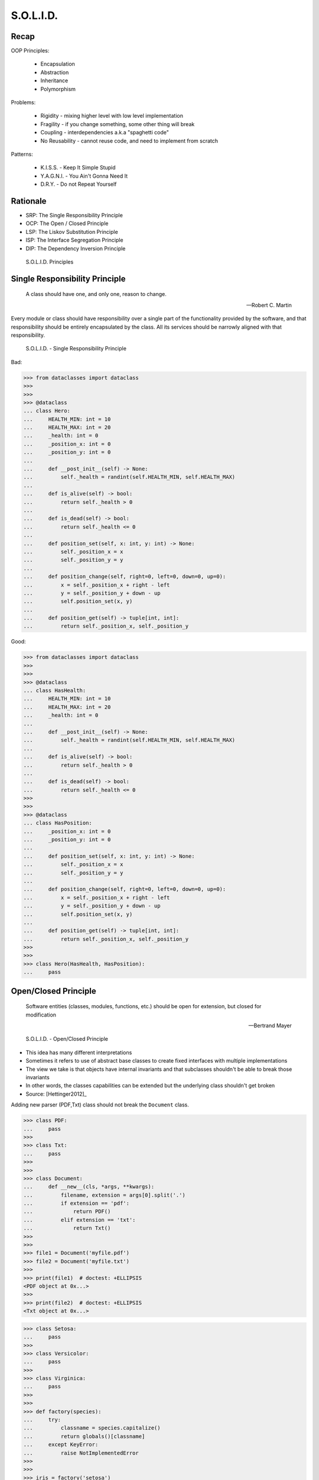 S.O.L.I.D.
==========


Recap
-----
OOP Principles:

    * Encapsulation
    * Abstraction
    * Inheritance
    * Polymorphism

Problems:

    * Rigidity - mixing higher level with low level implementation
    * Fragility - if you change something, some other thing will break
    * Coupling - interdependencies a.k.a "spaghetti code"
    * No Reusability - cannot reuse code, and need to implement from scratch

Patterns:

    * K.I.S.S. - Keep It Simple Stupid
    * Y.A.G.N.I. - You Ain't Gonna Need It
    * D.R.Y. - Do not Repeat Yourself


Rationale
---------
* SRP: The Single Responsibility Principle
* OCP: The Open / Closed Principle
* LSP: The Liskov Substitution Principle
* ISP: The Interface Segregation Principle
* DIP: The Dependency Inversion Principle

.. figure:: img/oop-solid.png

    S.O.L.I.D. Principles


Single Responsibility Principle
-------------------------------
.. epigraph::

    A class should have one, and only one, reason to change.

    -- Robert C. Martin

Every module or class should have responsibility over a single part of the functionality provided by the software, and that responsibility should be entirely encapsulated by the class. All its services should be narrowly aligned with that responsibility.

.. figure:: img/oop-solid-srp.png

    S.O.L.I.D. - Single Responsibility Principle

Bad:

>>> from dataclasses import dataclass
>>>
>>>
>>> @dataclass
... class Hero:
...     HEALTH_MIN: int = 10
...     HEALTH_MAX: int = 20
...     _health: int = 0
...     _position_x: int = 0
...     _position_y: int = 0
...
...     def __post_init__(self) -> None:
...         self._health = randint(self.HEALTH_MIN, self.HEALTH_MAX)
...
...     def is_alive(self) -> bool:
...         return self._health > 0
...
...     def is_dead(self) -> bool:
...         return self._health <= 0
...
...     def position_set(self, x: int, y: int) -> None:
...         self._position_x = x
...         self._position_y = y
...
...     def position_change(self, right=0, left=0, down=0, up=0):
...         x = self._position_x + right - left
...         y = self._position_y + down - up
...         self.position_set(x, y)
...
...     def position_get(self) -> tuple[int, int]:
...         return self._position_x, self._position_y


Good:

>>> from dataclasses import dataclass
>>>
>>>
>>> @dataclass
... class HasHealth:
...     HEALTH_MIN: int = 10
...     HEALTH_MAX: int = 20
...     _health: int = 0
...
...     def __post_init__(self) -> None:
...         self._health = randint(self.HEALTH_MIN, self.HEALTH_MAX)
...
...     def is_alive(self) -> bool:
...         return self._health > 0
...
...     def is_dead(self) -> bool:
...         return self._health <= 0
>>>
>>>
>>> @dataclass
... class HasPosition:
...     _position_x: int = 0
...     _position_y: int = 0
...
...     def position_set(self, x: int, y: int) -> None:
...         self._position_x = x
...         self._position_y = y
...
...     def position_change(self, right=0, left=0, down=0, up=0):
...         x = self._position_x + right - left
...         y = self._position_y + down - up
...         self.position_set(x, y)
...
...     def position_get(self) -> tuple[int, int]:
...         return self._position_x, self._position_y
>>>
>>>
>>> class Hero(HasHealth, HasPosition):
...     pass


Open/Closed Principle
---------------------
.. epigraph::

    Software entities (classes, modules, functions, etc.) should be open for extension, but closed for modification

    -- Bertrand Mayer

.. figure:: img/oop-solid-ocp.png

    S.O.L.I.D. - Open/Closed Principle

* This idea has many different interpretations
* Sometimes it refers to use of abstract base classes to create fixed interfaces with multiple implementations
* The view we take is that objects have internal invariants and that subclasses shouldn't be able to break those invariants
* In other words, the classes capabilities can be extended but the underlying class shouldn't get broken
* Source: [Hettinger2012]_

Adding new parser (PDF,Txt) class should not break the ``Document`` class.

>>> class PDF:
...     pass
>>>
>>> class Txt:
...     pass
>>>
>>>
>>> class Document:
...     def __new__(cls, *args, **kwargs):
...         filename, extension = args[0].split('.')
...         if extension == 'pdf':
...             return PDF()
...         elif extension == 'txt':
...             return Txt()
>>>
>>>
>>> file1 = Document('myfile.pdf')
>>> file2 = Document('myfile.txt')
>>>
>>> print(file1)  # doctest: +ELLIPSIS
<PDF object at 0x...>
>>>
>>> print(file2)  # doctest: +ELLIPSIS
<Txt object at 0x...>

>>> class Setosa:
...     pass
>>>
>>> class Versicolor:
...     pass
>>>
>>> class Virginica:
...     pass
>>>
>>>
>>> def factory(species):
...     try:
...         classname = species.capitalize()
...         return globals()[classname]
...     except KeyError:
...         raise NotImplementedError
>>>
>>>
>>> iris = factory('setosa')
>>> print(iris)
<class 'Setosa'>

>>> from random import randint
>>>
>>>
>>> class Critter:
...     HEALTH_MIN: int = 0
...     HEALTH_MAX: int = 10
...
...     def __init__(self) -> None:
...         self._health = randint(self.HEALTH_MIN, self.HEALTH_MAX)
>>>
>>>
>>> class Skeleton(Critter):
...     HEALTH_MIN: int = 10
...     HEALTH_MAX: int = 20
>>>
>>>
>>> class Troll(Hero):
...     HEALTH_MIN: int = 100
...     HEALTH_MAX: int = 200
>>>
>>>
>>> class Dragon(Critter):
...     HEALTH_MIN: int = 1000
...     HEALTH_MAX: int = 2000

>>> from random import randint
>>>
>>>
>>> class Critter:
...     HEALTH_MIN: int
...     HEALTH_MAX: int
...
...     def __init__(self):
...         self._health = self._get_initial_health()
...
...     def _get_initial_health(self):
...         return randint(self.HEALTH_MIN, self.HEALTH_MAX)
>>>
>>>
>>> class Regular(Critter):
...     pass
>>>
>>>
>>> class Elite(Critter):
...     def _get_initial_health(self):
...         hp = super()._get_initial_health()
...         return hp * 2
>>>
>>>
>>> class Boss(Critter):
...     def _get_initial_health(self):
...         hp = super()._get_initial_health()
...         return hp * 10


Liskov Substitution Principle
-----------------------------
.. epigraph::

    Derived classes must be usable through the base class interface, without the need for the user to know the difference.

    -- Barbara Liskov

.. epigraph::

    If S is a subtype of T, then objects of type T may be replaced with objects of the S

    -- Barbara Liskov

* Objects in a program should be replaceable with instances of their subtypes without altering the correctness of that program
* It's all about polymorphism
* Example:

    * Lots of code in Python works with dictionaries
    * An OrderedDict is a dict subclass that keeps most of the API intact (fully Liskov substitutable)
    * It can be used just about everywhere in Python instead of dicts

* Any part of the API which is not fully substitutable is a Liskov violation
* This is common and normal
* In particular, subclasses can have different constructor signatures (for example the array API [``from array import array``] is very similar to the list API but the constructor is different)
* Goal is to isolate or minimize the impact
* Problem:

    * Taxonomy hierarchies do not neatly transform into useful class hierarchies (Circle and Ellipse problem)
    * Substitutability can be a hard problem
    * More importantly, it challenges our conceptual view of a subclass as simple a form of specialization
    * Clarity comes from thinking about the design in terms of code reuse (the class that has the most reusable code should be the parent)

* Source: [Hettinger2012]_

.. figure:: img/oop-solid-lsp.png

    S.O.L.I.D. - Liskov Substitution Principle

>>> class mystr(str):
...     pass
>>>
>>>
>>> a = str('Mark Watney')
>>> a.upper()
'MARK WATNEY'
>>>
>>> b = mystr('Mark Watney')
>>> b.upper()
'MARK WATNEY'

>>> from abc import ABCMeta, abstractmethod
>>> from dataclasses import dataclass
>>>
>>>
>>> @dataclass
... class Person(metaclass=ABCMeta):
...     name: str
...
...     @abstractmethod
...     def say_hello(self):
...         pass
>>>
>>>
>>> class Astronaut(Person):
...     def say_hello(self):
...         return f'Hello {self.name}'
>>>
>>> class Cosmonaut(Person):
...     def say_hello(self):
...         return f'Привет {self.name}'
>>>
>>>
>>> def hello(crew: list[Person]) -> None:
...     for member in crew:
...         print(member.say_hello())
>>>
>>>
>>> crew = [Astronaut('Mark Watney'),
...         Cosmonaut('Иван Иванович'),
...         Astronaut('Melissa Lewis'),
...         Cosmonaut('Jan Twardowski')]
>>>
>>> hello(crew)
Hello Mark Watney
Привет Иван Иванович
Hello Melissa Lewis
Привет Jan Twardowski

Interface Segregation Principle
-------------------------------
* many specific interfaces are better than one general-purpose interface

The interface-segregation principle (ISP) states that no client should be forced to depend on methods it does not use. ISP splits interfaces that are very large into smaller and more specific ones so that clients will only have to know about the methods that are of interest to them. Such shrunken interfaces are also called role interfaces. ISP is intended to keep a system decoupled and thus easier to refactor, change, and redeploy. ISP is one of the five SOLID principles of object-oriented design, similar to the High Cohesion Principle of GRASP.

.. figure:: img/oop-solid-isp.png

    S.O.L.I.D. Principles - Interface Segregation Principle

.. todo:: Make image about code examples below

Bad:

>>> class Serializable:
...     def json_loads(self):
...         raise NotImplementedError
...
...     def json_dumps(self):
...         raise NotImplementedError
...
...     def pickle_loads(self):
...         raise NotImplementedError
...
...     def pickle_dumps(self):
...         raise NotImplementedError
...
...     def csv_loads(self):
...         raise NotImplementedError
...
...     def csv_dumps(self):
...         raise NotImplementedError
>>>
>>>
>>> class User(Serializable):
...     def __init__(self, firstname, lastname):
...         self.firstname = firstname
...         self.lastname = lastname

Good:

>>> class JSONMixin:
...     def json_loads(self):
...         raise NotImplementedError
...
...     def json_dumps(self):
...         raise NotImplementedError
>>>
>>>
>>> class PickleMixin:
...     def pickle_loads(self):
...         raise NotImplementedError
...
...     def pickle_dumps(self):
...         raise NotImplementedError
>>>
>>>
>>> class CSVMixin:
...     def csv_loads(self):
...         raise NotImplementedError
...
...     def csv_dumps(self):
...         raise NotImplementedError
>>>
>>>
>>> class User(JSONMixin, PickleMixin, CSVMixin):
...     def __init__(self, firstname, lastname):
...         self.firstname = firstname
...         self.lastname = lastname


Dependency Inversion Principle
------------------------------
.. epigraph::

    Clients should not be forced to depend on methods that they do not use.
    Program to an interface, not an implementation.

    -- Robert C. Martin

* https://medium.com/swlh/isp-the-interface-segregation-principle-a3416f3ac8f5
* one should depend upon abstractions, not concretions
* decoupling software modules

.. figure:: img/oop-solid-dip.png

    S.O.L.I.D. - Dependency Inversion Principle

.. figure:: img/oop-solid-deps.png

    Class Dependencies should depend upon abstractions, not concretions

When following this principle, the conventional dependency relationships established from high-level, policy-setting modules to low-level, dependency modules are reversed, thus rendering high-level modules independent of the low-level module implementation details. The principle states:

    #. High-level modules should not depend on low-level modules. Both should depend on abstractions.
    #. Abstractions should not depend on details. Details should depend on abstractions.

By dictating that both high-level and low-level objects must depend on the same abstraction this design principle inverts the way some people may think about object-oriented programming.

Bad:

>>> watney = 'Astronaut'
>>>
>>> if watney == 'Astronaut':
...     print('Hello')
... elif watney == 'Cosmonaut':
...     print('Привет!')
... elif watney == 'Taikonaut':
...     print('你好')
... else:
...     print('Default Value')
Hello

Good:

>>> class Astronaut:
...     def say_hello(self):
...         print('Hello')
>>>
>>> class Cosmonaut:
...     def say_hello(self):
...         print('Привет!')
>>>
>>> class Taikonaut:
...     def say_hello(self):
...         print('你好')
>>>
>>>
>>> watney = Astronaut()
>>> watney.say_hello()
Hello

>>> class Cache:
...     def get(self, key: str) -> str: raise NotImplementedError
...     def set(self, key: str, value: str) -> None: raise NotImplementedError
...     def is_valid(self, key: str) -> bool: raise NotImplementedError
>>>
>>> class CacheDatabase(Cache):
...     def is_valid(self, key: str) -> bool:
...         ...
...
...     def get(self, key: str) -> str:
...         ...
...
...     def set(self, key: str, value: str) -> None:
...         ...
>>>
>>>
>>> db: Cache = CacheDatabase()
>>> db.set('name', 'Jan Twardowski')
>>> db.is_valid('name')
>>> db.get('name')

References
----------
* [Hettinger2012]: Raymond Hettinger. The Art of Subclassing. 2012. https://www.youtube.com/watch?v=miGolgp9xq8

Assignments
-----------
.. todo:: Create assignments
